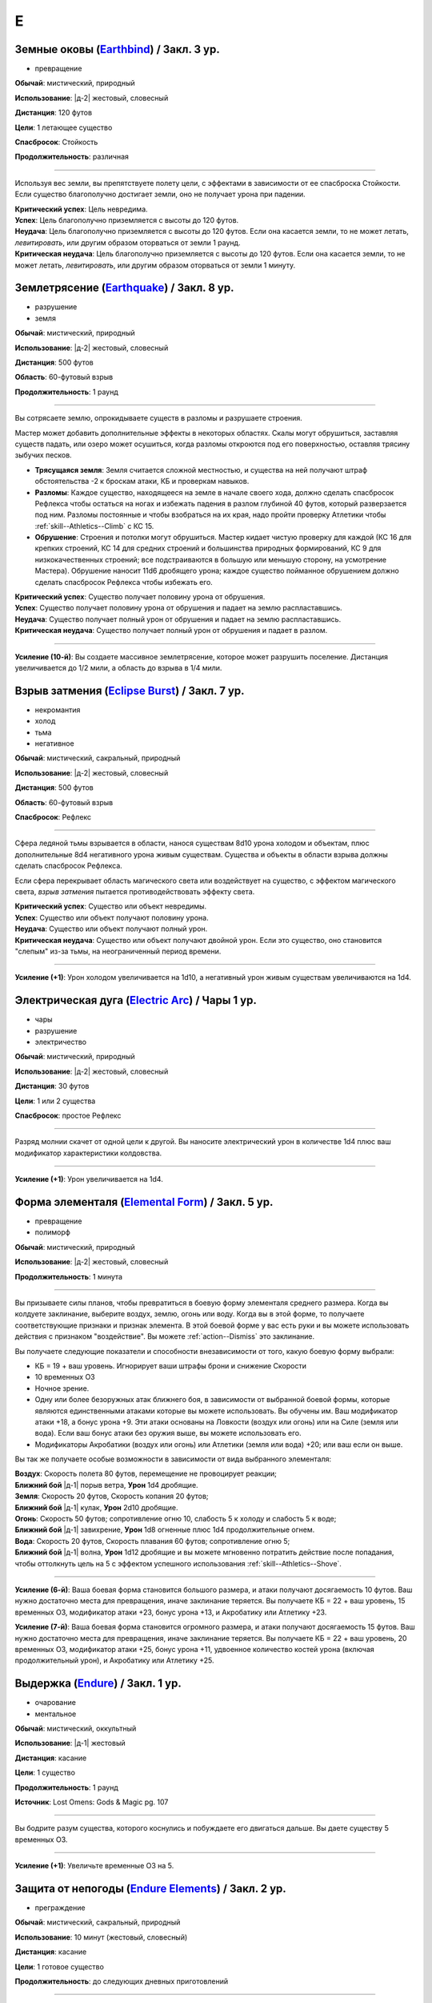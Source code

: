 E
~~~~~~~~

.. _spell--e--Earthbind:

Земные оковы (`Earthbind <http://2e.aonprd.com/Spells.aspx?ID=94>`_) / Закл. 3 ур.
"""""""""""""""""""""""""""""""""""""""""""""""""""""""""""""""""""""""""""""""""""""""""

- превращение

**Обычай**: мистический, природный

**Использование**: |д-2| жестовый, словесный

**Дистанция**: 120 футов

**Цели**: 1 летающее существо

**Спасбросок**: Стойкость

**Продолжительность**: различная

----------

Используя вес земли, вы препятствуете полету цели, с эффектами в зависимости от ее спасброска Стойкости.
Если существо благополучно достигает земли, оно не получает урона при падении.

| **Критический успех**: Цель невредима.
| **Успех**: Цель благополучно приземляется с высоты до 120 футов.
| **Неудача**: Цель благополучно приземляется с высоты до 120 футов. Если она касается земли, то не может летать, *левитировать*, или другим образом оторваться от земли 1 раунд.
| **Критическая неудача**: Цель благополучно приземляется с высоты до 120 футов. Если она касается земли, то не может летать, *левитировать*, или другим образом оторваться от земли 1 минуту.



.. _spell--e--Earthquake:

Землетрясение (`Earthquake <https://2e.aonprd.com/Spells.aspx?ID=95>`_) / Закл. 8 ур.
"""""""""""""""""""""""""""""""""""""""""""""""""""""""""""""""""""""""""""""""""""""""""

- разрушение
- земля

**Обычай**: мистический, природный

**Использование**: |д-2| жестовый, словесный

**Дистанция**: 500 футов

**Область**: 60-футовый взрыв

**Продолжительность**: 1 раунд

----------

Вы сотрясаете землю, опрокидываете существ в разломы и разрушаете строения.

Мастер может добавить дополнительные эффекты в некоторых областях.
Скалы могут обрушиться, заставляя существ падать, или озеро может осушиться, когда разломы откроются под его поверхностью, оставляя трясину зыбучих песков.

* **Трясущаяся земля**: Земля считается сложной местностью, и существа на ней получают штраф обстоятельства -2 к броскам атаки, КБ и проверкам навыков.
* **Разломы**: Каждое существо, находящееся на земле в начале своего хода, должно сделать спасбросок Рефлекса чтобы остаться на ногах и избежать падения в разлом глубиной 40 футов, который разверзается под ним. Разломы постоянные и чтобы взобраться на их края, надо пройти проверку Атлетики чтобы :ref:`skill--Athletics--Climb` с КС 15.
* **Обрушение**: Строения и потолки могут обрушиться. Мастер кидает чистую проверку для каждой (КС 16 для крепких строений, КС 14 для средних строений и большинства природных формирований, КС 9 для низкокачественных строений; все подстраиваются в большую или меньшую сторону, на усмотрение Мастера). Обрушение наносит 11d6 дробящего урона; каждое существо пойманное обрушением должно сделать спасбросок Рефлекса чтобы избежать его.

| **Критический успех**: Существо получает половину урона от обрушения.
| **Успех**: Существо получает половину урона от обрушения и падает на землю распластавшись.
| **Неудача**: Существо получает полный урон от обрушения и падает на землю распластавшись.
| **Критическая неудача**: Существо получает полный урон от обрушения и падает в разлом.

----------

**Усиление (10-й)**: Вы создаете массивное землетрясение, которое может разрушить поселение.
Дистанция увеличивается до 1/2 мили, а область до взрыва в 1/4 мили.



.. _spell--e--Eclipse-Burst:

Взрыв затмения (`Eclipse Burst <https://2e.aonprd.com/Spells.aspx?ID=96>`_) / Закл. 7 ур.
"""""""""""""""""""""""""""""""""""""""""""""""""""""""""""""""""""""""""""""""""""""""""

- некромантия
- холод
- тьма
- негативное

**Обычай**: мистический, сакральный, природный

**Использование**: |д-2| жестовый, словесный

**Дистанция**: 500 футов

**Область**: 60-футовый взрыв

**Спасбросок**: Рефлекс

----------

Сфера ледяной тьмы взрывается в области, нанося существам 8d10 урона холодом и объектам, плюс дополнительные 8d4 негативного урона живым существам.
Существа и объекты в области взрыва должны сделать спасбросок Рефлекса.

Если сфера перекрывает область магического света или воздействует на существо, с эффектом магического света, *взрыв затмения* пытается противодействовать эффекту света.

| **Критический успех**: Существо или объект невредимы.
| **Успех**: Существо или объект получают половину урона.
| **Неудача**: Существо или объект получают полный урон.
| **Критическая неудача**: Существо или объект получают двойной урон. Если это существо, оно становится "слепым" из-за тьмы, на неограниченный период времени.

----------

**Усиление (+1)**: Урон холодом увеличивается на 1d10, а негативный урон живым существам увеличиваются на 1d4.



.. _spell--e--Electric-Arc:

Электрическая дуга (`Electric Arc <http://2e.aonprd.com/Spells.aspx?ID=97>`_) / Чары 1 ур.
"""""""""""""""""""""""""""""""""""""""""""""""""""""""""""""""""""""""""""""""""""""""""""""""

- чары
- разрушение
- электричество

**Обычай**: мистический, природный

**Использование**: |д-2| жестовый, словесный

**Дистанция**: 30 футов

**Цели**: 1 или 2 существа

**Спасбросок**: простое Рефлекс

----------

Разряд молнии скачет от одной цели к другой.
Вы наносите электрический урон в количестве 1d4 плюс ваш модификатор характеристики колдовства.

----------

**Усиление (+1)**: Урон увеличивается на 1d4.



.. _spell--e--Elemental-Form:

Форма элементаля (`Elemental Form <https://2e.aonprd.com/Spells.aspx?ID=98>`_) / Закл. 5 ур.
""""""""""""""""""""""""""""""""""""""""""""""""""""""""""""""""""""""""""""""""""""""""""""""

- превращение
- полиморф

**Обычай**: мистический, природный

**Использование**: |д-2| жестовый, словесный

**Продолжительность**: 1 минута

----------

Вы призываете силы планов, чтобы превратиться в боевую форму элементаля среднего размера.
Когда вы колдуете заклинание, выберите воздух, землю, огонь или воду.
Когда вы в этой форме, то получаете соответствующие признаки и признак элемента.
В этой боевой форме у вас есть руки и вы можете использовать действия с признаком "воздействие".
Вы можете :ref:`action--Dismiss` это заклинание.

Вы получаете следующие показатели и способности внезависимости от того, какую боевую форму выбрали:

* КБ = 19 + ваш уровень. Игнорирует ваши штрафы брони и снижение Скорости
* 10 временных ОЗ
* Ночное зрение.
* Одну или более безоружных атак ближнего боя, в зависимости от выбранной боевой формы, которые являются единственными атаками которые вы можете использовать. Вы обучены им. Ваш модификатор атаки +18, а бонус урона +9. Эти атаки основаны на Ловкости (воздух или огонь) или на Силе (земля или вода). Если ваш бонус атаки без оружия выше, вы можете использовать его.
* Модификаторы Акробатики (воздух или огонь) или Атлетики (земля или вода) +20; или ваш если он выше.

Вы так же получаете особые возможности в зависимости от вида выбранного элементаля:

| **Воздух**: Скорость полета 80 футов, перемещение не провоцирует реакции;
| **Ближний бой** |д-1| порыв ветра, **Урон** 1d4 дробящие.

| **Земля**: Скорость 20 футов, Скорость копания 20 футов;
| **Ближний бой** |д-1| кулак, **Урон** 2d10 дробящие.

| **Огонь**: Скорость 50 футов; сопротивление огню 10, слабость 5 к холоду и слабость 5 к воде;
| **Ближний бой** |д-1| завихрение, **Урон** 1d8 огненные плюс 1d4 продолжительные огнем.

| **Вода**: Скорость 20 футов, Скорость плавания 60 футов; сопротивление огню 5;
| **Ближний бой** |д-1| волна, **Урон** 1d12 дробящие и вы можете мгновенно потратить действие после попадания, чтобы оттолкнуть цель на 5  с эффектом успешного использования :ref:`skill--Athletics--Shove`.

----------

**Усиление (6-й)**: Ваша боевая форма становится большого размера, и атаки получают досягаемость 10 футов.
Ваш нужно достаточно места для превращения, иначе заклинание теряется.
Вы получаете КБ = 22 + ваш уровень, 15 временных ОЗ, модификатор атаки +23, бонус урона +13, и Акробатику или Атлетику +23.

**Усиление (7-й)**: Ваша боевая форма становится огромного размера, и атаки получают досягаемость 15 футов.
Ваш нужно достаточно места для превращения, иначе заклинание теряется.
Вы получаете КБ = 22 + ваш уровень, 20 временных ОЗ, модификатор атаки +25, бонус урона +11, удвоенное количество костей урона (включая продолжительный урон), и Акробатику или Атлетику +25.



.. _spell--e--Endure:

Выдержка (`Endure <https://2e.aonprd.com/Spells.aspx?ID=573>`_) / Закл. 1 ур.
"""""""""""""""""""""""""""""""""""""""""""""""""""""""""""""""""""""""""""""""""""""""""

- очарование
- ментальное

**Обычай**: мистический, оккультный

**Использование**: |д-1| жестовый

**Дистанция**: касание

**Цели**: 1 существо

**Продолжительность**: 1 раунд

**Источник**: Lost Omens: Gods & Magic pg. 107

----------

Вы бодрите разум существа, которого коснулись и побуждаете его двигаться дальше.
Вы даете существу 5 временных ОЗ.

----------

**Усиление (+1)**: Увеличьте временные ОЗ на 5.



.. _spell--e--Endure-Elements:

Защита от непогоды (`Endure Elements <http://2e.aonprd.com/Spells.aspx?ID=99>`_) / Закл. 2 ур.
""""""""""""""""""""""""""""""""""""""""""""""""""""""""""""""""""""""""""""""""""""""""""""""""

- преграждение

**Обычай**: мистический, сакральный, природный

**Использование**: 10 минут (жестовый, словесный)

**Дистанция**: касание

**Цели**: 1 готовое существо

**Продолжительность**: до следующих дневных приготовлений

----------

Вы защищаете цель от опасных температур.
Выберите сильный холод или жару.
Цель защищена от температуры которую вы выбрали (но не от экстремальных холода или жары).

----------

**Усиление (3-й)**: Цель защищена от сильных холода и жары (вместе).

**Усиление (5-й)**: Цель защищена от сильных холода и жары, и от экстремальных холода и жары.



.. _spell--e--Energy-Aegis:

Энергетическая защита (`Energy Aegis <https://2e.aonprd.com/Spells.aspx?ID=100>`_) / Закл. 7 ур.
""""""""""""""""""""""""""""""""""""""""""""""""""""""""""""""""""""""""""""""""""""""""""""""""""""""

- преграждение

**Обычай**: мистический, сакральный, оккультный, природный

**Использование**: 1 минута (жестовый, словесный, материальный)

**Дистанция**: касание

**Цели**: 1 существо

**Продолжительность**: 24 часа

----------

Вы защищаете цель мощным, долговременным энергетическим барьером.
Цель получает сопротивление 5 кислоте, холоду, электричеству, огню, силе, звуковому, негативному и позитивному урону.

----------

**Усиление (9-й)**: Сопротивления увеличиваются до 10.



.. _spell--e--Enhance-Victuals:

Улучшить провизию (`Enhance Victuals <http://2e.aonprd.com/Spells.aspx?ID=101>`_) / Закл. 2 ур.
"""""""""""""""""""""""""""""""""""""""""""""""""""""""""""""""""""""""""""""""""""""""""""""""""""""

- превращение

**Обычай**: сакральный, природный

**Использование**: 1 минута (жестовый, словесный, материальный)

**Дистанция**: касание

**Цели**: до 1 галлона немагической воды или до 5 футов пищи

**Продолжительность**: 1 час

----------

Вы превращаете цель во вкусную еду, превращая воду в вино или другой прекрасный напиток или улучшая вкус и ингредиенты пищи, чтобы сделать ее лакомством для гурманов.

До превращения, заклинание пытается противодействовать любым ядам в пище или воде.
Пища возвращается в нормальное состояние, если не была съедена до окончания действия заклинания, однако все яды, которые были нейтрализованы, исчезают на совсем.

----------

**Усиление (+1)**: Количество целей на которые вы можете использовать заклинание увеличивается на 1 галлон жидкости, или на 5 фунтов пищи.



.. _spell--e--Enlarge:

Увеличение (`Enlarge <http://2e.aonprd.com/Spells.aspx?ID=102>`_) / Закл. 2 ур.
"""""""""""""""""""""""""""""""""""""""""""""""""""""""""""""""""""""""""""""""""""""""""

- полиморф
- превращение

**Обычай**: мистический, природный

**Использование**: |д-2| жестовый, словесный

**Дистанция**: 30 футов

**Цели**: 1 готовое существо

**Продолжительность**: 5 минут

----------

Усиленная магической силой, цель вырастает до большого (Large) размера.
Снаряжение увеличивается вместе с целью, но возвращается к обычному размеру, если снято.
Существо получает "неуклюжесть 1".
Его досягаемость увеличивается на 5 футов (или на 10 футов, если изначальный размер был крошечным) и оно получает бонус состояния +2 к наносимому урону в ближнем бою.
Это заклинание не имеет эффекта на существ размера "большое" и более.

----------

**Усиление (4-й)**: Существо увеличивается до огромного размера.
Бонус состояния для урона в ближнем бою становится +4, а досягаемость увеличивается на 10 футов (или 15 футов, если изначальный размер был крошечным).
Заклинание не действует на существ размера "огромный" и более.

**Усиление (6-й)**: Выберите версию заклинания 2-го или 4-го уровня и примените его эффект к 10 готовым существам.

.. versionadded:: /errata-r1
	Изменение о выборе эффекте заклинания 2/4 уровня для 10 существ.



.. _spell--e--Entangle:

Опутывание (`Entangle <http://2e.aonprd.com/Spells.aspx?ID=103>`_) / Закл. 2 ур.
"""""""""""""""""""""""""""""""""""""""""""""""""""""""""""""""""""""""""""""""""""""""""

- растение
- превращение

**Обычай**: природный

**Использование**: |д-2| жестовый, словесный

**Дистанция**: 120 футов

**Область**: все квадраты во взрыве с радиусом 20 футов, содержащих растения

**Продолжительность**: 1 минута

----------

Растения в области опутывают существ.
Область считается сложной местностью.
В начале каждого раунда, который существо начинает в области с растениями, оно должно пройти спасбросок Рефлекса.
При неудаче, оно получает штраф обстоятельства -10 к своим Скоростям пока не покинет область, а при крит.неудаче, оно так же "обездвижено" на 1 раунд.
Существа могут попытаться :ref:`action--Escape` используя КС *опутывания* чтобы избавиться от этих эффектов.



.. _spell--e--Enthrall:

Захватывающая речь (`Enthrall <http://2e.aonprd.com/Spells.aspx?ID=104>`_) / Закл. 3 ур.
"""""""""""""""""""""""""""""""""""""""""""""""""""""""""""""""""""""""""""""""""""""""""

- очарование
- слуховое
- эмоции

**Обычай**: мистический, оккультный

**Использование**: |д-2| жестовый, словесный

**Дистанция**: 120 футов

**Цели**: все существа в радиусе

**Спасбросок**: Воля

**Продолжительность**: поддерживаемое

----------

Ваши слова завораживают ваши цели.
Вы говорите или поете без перерыва на протяжении колдовства и его продолжительности.
Цели, которые замечают вашу речь или песню, могут уделить свое безраздельное внимание; каждая цель должна пройти спасбросок Воли.
Мастер может предоставить бонус обстоятельства (максимум +4), если цель имеет противоположную религию, родословную или политические взгляды, или в противном случае вряд ли согласится с тем, что вы говорите.

Каждое существо попавшее в радиус действия, должно попытаться пройти спасбросок Воли когда вы используете :ref:`action--Sustain-a-Spell`.
Если вы говорите, *захватывающая речь* получает языковой признак.

| **Критический успех**: Цель невредима и она замечает, что вы пытались использовать магию.
| **Успех**: Цель не должна обращать внимания, но не замечает, что вы пытались использовать магию (она может заметить, что другие поддались эффекту).
| **Неудача**: Цель заворожена вами. Она может попытаться пройти другой спасбросок Воли, если станет свидетелем действий или речи, с которыми она не согласна. Если ей удается, она перестает быть завороженной и временно иммунна к эффекту на 1 час. Если цель подвергается враждебному действию или если другому существу удается пройти проверку Дипломатии или Запугивания против нее, заворожение немедленно прекращается.
| **Критическая неудача**: Как неудача, но если цель с вами не согласна, она не может пройти повторной спасбросок, чтобы закончить заворожение.



.. _spell--e--Ethereal-Jaunt:

Эфемерная прогулка (`Ethereal Jaunt <https://2e.aonprd.com/Spells.aspx?ID=105>`_) / Закл. 7 ур.
"""""""""""""""""""""""""""""""""""""""""""""""""""""""""""""""""""""""""""""""""""""""""""""""""""""

- :uncommon:`необычное`
- воплощение
- телепортация

**Обычай**: сакральный, оккультный

**Использование**: |д-2| жестовый, словесный

**Продолжительность**: поддерживаемое до 1 минуты

----------

Вы путешествуете на "Эфемерный план", который наложен на "Материальный план".
Существа "Материального плана" не могут видеть вас и вы можете двигаться через вещи на "Материальном плане".
Вы двигаетесь с половиной вашей обычной Скорости, но можете перемещаться в любых направлениях (включая вверх и вниз).

Вы можете видеть "Материальный план" в пределах 60 футов; он серый, неясный и скрыт от вас.
Вы не можете воздействовать на "Материальный план", и он не может воздействовать на вас, кроме эффектов силы и преграждениями исходящими оттуда.

Когда заклинание заканчивается, вы возвращаетесь на "Материальный план".
Если вы в воздухе, то падаете (если только вы не умеете летать), а если вы внутри объекта, вас выталкивает в ближайшее открытое пространство и получаете 1d6 урона за 5 футов на которые вас вытолкнуло.

Если вы колдуете заклинание находясь не на "Материальном плане", то оно теряется.

----------

**Усиление (9-й)**: Вы можете выбрать целями вплоть до 5 дополнительных готовых существ в диапазоне 30 футов.
Продолжительность увеличивается вплоть до 10 минут.



.. _spell--e--Expeditious-Excavation:

Оперативные раскопки (`Expeditious Excavation <https://2e.aonprd.com/Spells.aspx?ID=574>`_) / Закл. 2 ур.
"""""""""""""""""""""""""""""""""""""""""""""""""""""""""""""""""""""""""""""""""""""""""""""""""""""""""""

- превращение
- земля

**Обычай**: мистический, природный

**Использование**: |д-2| жестовый, словесный

**Дистанция**: касание

**Область**: 5-футовый куб земли (или меньше) в поперечнике

**Источник**: Lost Omens: Gods & Magic pg. 107

----------

Вы убираете рыхлую грязь, пыль, гравий, песок и тому подобное (но не твердый камень) размером вплоть до 5-футового куба.
Любое существо среднего размера или меньше, стоящее сверху этой земли в момент использования заклинания, должно сделать спасбросок Рефлекса или проверку Акробатики.

| **Успех**: Существо невредимо и может выбрать или спуститься в яму не получив урона, или сдвинуться на ближайшее доступное пространство по его выбору.
| **Неудача**: Существо падает распластавшись и ближайшее доступное пространство по его выбору, или если предпочитает, то падает в яму.
| **Критическая неудача**: Существо падает в вырытую заклинанием яму и приземляется распластавшись на землю, получая как обычно урон от падения.

----------

**Усиление (+2)**: Заклинание может выкопать дополнительный 5-футовый куб земли.
Если вы выкапываете все 5-футовые кубы под существом большого размера, оно должно сделать спасбросок Рефлекса или проверку Акробатики.